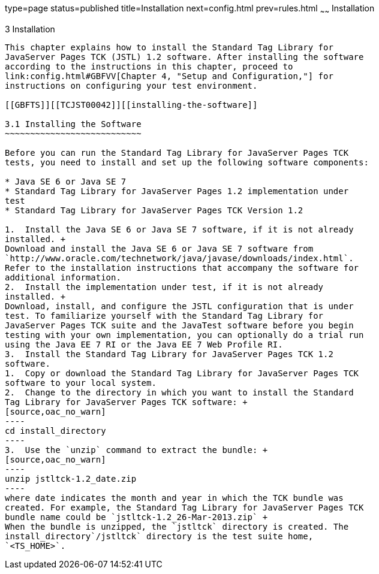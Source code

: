 type=page
status=published
title=Installation
next=config.html
prev=rules.html
~~~~~~
Installation
============

[[TCJST00004]][[GBFTP]]


[[installation]]
3 Installation
--------------

This chapter explains how to install the Standard Tag Library for
JavaServer Pages TCK (JSTL) 1.2 software. After installing the software
according to the instructions in this chapter, proceed to
link:config.html#GBFVV[Chapter 4, "Setup and Configuration,"] for
instructions on configuring your test environment.

[[GBFTS]][[TCJST00042]][[installing-the-software]]

3.1 Installing the Software
~~~~~~~~~~~~~~~~~~~~~~~~~~~

Before you can run the Standard Tag Library for JavaServer Pages TCK
tests, you need to install and set up the following software components:

* Java SE 6 or Java SE 7
* Standard Tag Library for JavaServer Pages 1.2 implementation under
test
* Standard Tag Library for JavaServer Pages TCK Version 1.2

1.  Install the Java SE 6 or Java SE 7 software, if it is not already
installed. +
Download and install the Java SE 6 or Java SE 7 software from
`http://www.oracle.com/technetwork/java/javase/downloads/index.html`.
Refer to the installation instructions that accompany the software for
additional information.
2.  Install the implementation under test, if it is not already
installed. +
Download, install, and configure the JSTL configuration that is under
test. To familiarize yourself with the Standard Tag Library for
JavaServer Pages TCK suite and the JavaTest software before you begin
testing with your own implementation, you can optionally do a trial run
using the Java EE 7 RI or the Java EE 7 Web Profile RI.
3.  Install the Standard Tag Library for JavaServer Pages TCK 1.2
software.
1.  Copy or download the Standard Tag Library for JavaServer Pages TCK
software to your local system.
2.  Change to the directory in which you want to install the Standard
Tag Library for JavaServer Pages TCK software: +
[source,oac_no_warn]
----
cd install_directory
----
3.  Use the `unzip` command to extract the bundle: +
[source,oac_no_warn]
----
unzip jstltck-1.2_date.zip
----
where date indicates the month and year in which the TCK bundle was
created. For example, the Standard Tag Library for JavaServer Pages TCK
bundle name could be `jstltck-1.2_26-Mar-2013.zip` +
When the bundle is unzipped, the `jstltck` directory is created. The
install_directory`/jstltck` directory is the test suite home,
`<TS_HOME>`.


